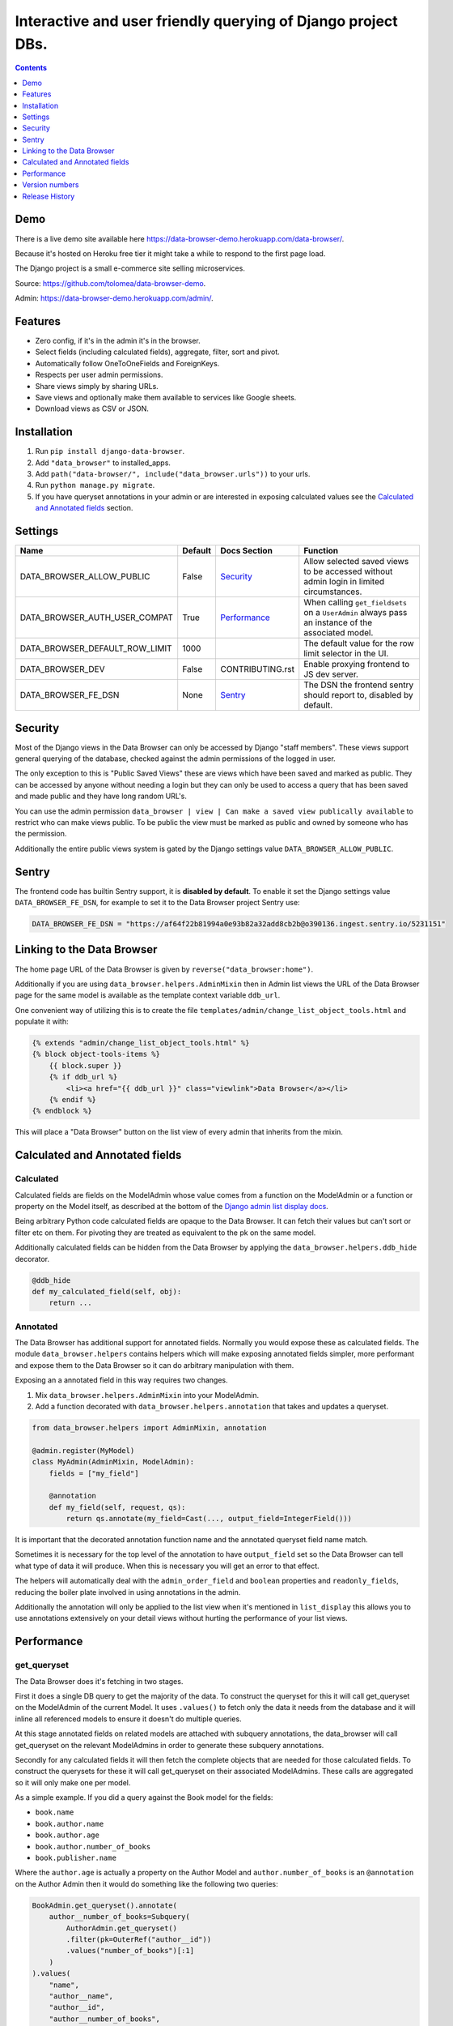 ****************************************************************
Interactive and user friendly querying of Django project DBs.
****************************************************************

.. image:: https://raw.githubusercontent.com/tolomea/django-data-browser/master/screenshot.png
    :alt: screenshot
    :align: center

.. contents::
    :depth: 1


Demo
*************************

There is a live demo site available here https://data-browser-demo.herokuapp.com/data-browser/.

Because it's hosted on Heroku free tier it might take a while to respond to the first page load.

The Django project is a small e-commerce site selling microservices.

Source: https://github.com/tolomea/data-browser-demo.

Admin: https://data-browser-demo.herokuapp.com/admin/.


Features
*************************

* Zero config, if it's in the admin it's in the browser.
* Select fields (including calculated fields), aggregate, filter, sort and pivot.
* Automatically follow OneToOneFields and ForeignKeys.
* Respects per user admin permissions.
* Share views simply by sharing URLs.
* Save views and optionally make them available to services like Google sheets.
* Download views as CSV or JSON.


Installation
*************************

1. Run ``pip install django-data-browser``.
2. Add ``"data_browser"`` to installed_apps.
3. Add ``path("data-browser/", include("data_browser.urls"))`` to your urls.
4. Run ``python manage.py migrate``.
5. If you have queryset annotations in your admin or are interested in exposing calculated values see the `Calculated and Annotated fields`_ section.


Settings
*************************

+--------------------------------+---------+------------------+----------------------------------------------------------------------------------------------------+
| Name                           | Default | Docs Section     | Function                                                                                           |
+================================+=========+==================+====================================================================================================+
| DATA_BROWSER_ALLOW_PUBLIC      | False   | `Security`_      | Allow selected saved views to be accessed without admin login in limited circumstances.            |
+--------------------------------+---------+------------------+----------------------------------------------------------------------------------------------------+
| DATA_BROWSER_AUTH_USER_COMPAT  | True    | `Performance`_   | When calling ``get_fieldsets`` on a ``UserAdmin`` always pass an instance of the associated model. |
+--------------------------------+---------+------------------+----------------------------------------------------------------------------------------------------+
| DATA_BROWSER_DEFAULT_ROW_LIMIT | 1000    |                  | The default value for the row limit selector in the UI.                                            |
+--------------------------------+---------+------------------+----------------------------------------------------------------------------------------------------+
| DATA_BROWSER_DEV               | False   | CONTRIBUTING.rst | Enable proxying frontend to JS dev server.                                                         |
+--------------------------------+---------+------------------+----------------------------------------------------------------------------------------------------+
| DATA_BROWSER_FE_DSN            | None    | `Sentry`_        | The DSN the frontend sentry should report to, disabled by default.                                 |
+--------------------------------+---------+------------------+----------------------------------------------------------------------------------------------------+


Security
*************************

Most of the Django views in the Data Browser can only be accessed by Django "staff members". These views support general querying of the database, checked against the admin permissions of the logged in user.

The only exception to this is "Public Saved Views" these are views which have been saved and marked as public. They can be accessed by anyone without needing a login but they can only be used to access a query that has been saved and made public and they have long random URL's.

You can use the admin permission ``data_browser | view | Can make a saved view publically available`` to restrict who can make views public. To be public the view must be marked as public and owned by someone who has the permission.

Additionally the entire public views system is gated by the Django settings value ``DATA_BROWSER_ALLOW_PUBLIC``.


Sentry
*************************

The frontend code has builtin Sentry support, it is **disabled by default**. To enable it set the Django settings value ``DATA_BROWSER_FE_DSN``, for example to set it to the Data Browser project Sentry use:

.. code-block:: python

    DATA_BROWSER_FE_DSN = "https://af64f22b81994a0e93b82a32add8cb2b@o390136.ingest.sentry.io/5231151"


Linking to the Data Browser
****************************

The home page URL of the Data Browser is given by ``reverse("data_browser:home")``.

Additionally if you are using ``data_browser.helpers.AdminMixin`` then in Admin list views the URL of the Data Browser page for the same model is available as the template context variable ``ddb_url``.

One convenient way of utilizing this is to create the file ``templates/admin/change_list_object_tools.html`` and populate it with:

.. code-block:: html

    {% extends "admin/change_list_object_tools.html" %}
    {% block object-tools-items %}
        {{ block.super }}
        {% if ddb_url %}
            <li><a href="{{ ddb_url }}" class="viewlink">Data Browser</a></li>
        {% endif %}
    {% endblock %}

This will place a "Data Browser" button on the list view of every admin that inherits from the mixin.

Calculated and Annotated fields
********************************

Calculated
########################################

Calculated fields are fields on the ModelAdmin whose value comes from a function on the ModelAdmin or a function or property on the Model itself, as described at the bottom of the `Django admin list display docs <https://docs.djangoproject.com/en/3.0/ref/contrib/admin/#django.contrib.admin.ModelAdmin.list_display>`_.

Being arbitrary Python code calculated fields are opaque to the Data Browser. It can fetch their values but can't sort or filter etc on them. For pivoting they are treated as equivalent to the pk on the same model.

Additionally calculated fields can be hidden from the Data Browser by applying the ``data_browser.helpers.ddb_hide`` decorator.

.. code-block:: python

    @ddb_hide
    def my_calculated_field(self, obj):
        return ...

Annotated
########################################

The Data Browser has additional support for annotated fields. Normally you would expose these as calculated fields. The module ``data_browser.helpers`` contains helpers which will make exposing annotated fields simpler, more performant and expose them to the Data Browser so it can do arbitrary manipulation with them.

Exposing an a annotated field in this way requires two changes.

1. Mix ``data_browser.helpers.AdminMixin`` into your ModelAdmin.
2. Add a function decorated with ``data_browser.helpers.annotation`` that takes and updates a queryset.

.. code-block:: python

    from data_browser.helpers import AdminMixin, annotation

    @admin.register(MyModel)
    class MyAdmin(AdminMixin, ModelAdmin):
        fields = ["my_field"]

        @annotation
        def my_field(self, request, qs):
            return qs.annotate(my_field=Cast(..., output_field=IntegerField()))


It is important that the decorated annotation function name and the annotated queryset field name match.

Sometimes it is necessary for the top level of the annotation to have ``output_field`` set so the Data Browser can tell what type of data it will produce. When this is necessary you will get an error to that effect.

The helpers will automatically deal with the ``admin_order_field`` and ``boolean`` properties and ``readonly_fields``, reducing the boiler plate involved in using annotations in the admin.

Additionally the annotation will only be applied to the list view when it's mentioned in ``list_display`` this allows you to use annotations extensively on your detail views without hurting the performance of your list views.


Performance
******************************

get_queryset
########################################

The Data Browser does it's fetching in two stages.

First it does a single DB query to get the majority of the data. To construct the queryset for this it will call get_queryset on the ModelAdmin of the current Model. It uses ``.values()`` to fetch only the data it needs from the database and it will inline all referenced models to ensure it doesn't do multiple queries.

At this stage annotated fields on related models are attached with subquery annotations, the data_browser will call get_queryset on the relevant ModelAdmins in order to generate these subquery annotations.

Secondly for any calculated fields it will then fetch the complete objects that are needed for those calculated fields. To construct the querysets for these it will call get_queryset on their associated ModelAdmins. These calls are aggregated so it will only make one per model.

As a simple example. If you did a query against the Book model for the fields:

* ``book.name``
* ``book.author.name``
* ``book.author.age``
* ``book.author.number_of_books``
* ``book.publisher.name``

Where the ``author.age`` is actually a property on the Author Model and ``author.number_of_books`` is an ``@annotation`` on the Author Admin then it would do something like the following two queries:

.. code-block:: python

    BookAdmin.get_queryset().annotate(
        author__number_of_books=Subquery(
            AuthorAdmin.get_queryset()
            .filter(pk=OuterRef("author__id"))
            .values("number_of_books")[:1]
        )
    ).values(
        "name",
        "author__name",
        "author__id",
        "author__number_of_books",
        "publisher__name",
    )
    AuthorAdmin.get_queryset().in_bulk(pks=...)

Where the ``pks`` passed to in_bulk in the second query came from ``author__id`` in the first.

When the Data Browser calls the admin ``get_queryset`` functions it will put some context in ``request.data_browser``. This means you can test to see if the Data Browser is making the call as follows:

.. code-block:: python

    if getattr(request, "data_browser"):
        # Data Browser specific customization

This is particularly useful if you want to route the Data Browser to a DB replica.

The context also includes a ``fields`` member that lists all the fields the Data Browser plans to access. You can use this to do conditional prefetching or annotating to support those fields like this:

.. code-block:: python

    if (
        not hasattr(request, "databrowser")
        or "my_field" in request.data_browser["fields"]
    ):
        # do prefetching and annotating associated with my_field

The AdminMixin described in the `Calculated and Annotated fields`_ section is doing this internally for ``@annotation`` fields.

get_fieldsets
########################################

The Data Browser also calls ``get_fieldsets`` to find out what fields the current user can access.

As with ``get_queryset`` the Data Browser will set ``request.data_browser`` when calling ``get_fieldsets`` and you can test this to detect it and make Data Browser specific customizations.

The Django User Admin has code to change the fieldsets when adding a new user. To compensate for this, when calling ``get_fieldsets`` on a subclass of ``django.contrib.auth.admin.UserAdmin`` the Data Browser will pass a newly constructed instance of the relevant model. This behavior can be disabled by setting ``settings.DATA_BROWSER_AUTH_USER_COMPAT`` to ``False``.


Version numbers
*************************

The Data Browser uses the standard ``Major.Minor.Patch`` version numbering scheme.

Patch versions may include bug fixes and minor features.

Minor versions are for significant new features.

Major versions are for major features, significant changes to existing functionality and breaking changes.

Patch and Minor versions should never contain breaking changes and should always be backward compatible. A breaking change is a change that makes backward incompatible changes to one or more of the following:

* The query URL format.
* The json, csv etc data formats.
* ``request.data_browser``.
* Existing saved views.
* The URL's of public saved views.


Release History
*************************

+-----------+----------------+---------------------------------------------------------------------------------+
| Version   | Date           | Summary                                                                         |
+===========+================+=================================================================================+
| 2.2.5     | 2020-08-01     | Bug fix.                                                                        |
+-----------+----------------+---------------------------------------------------------------------------------+
| 2.2.4     | 2020-08-01     | | Additional field support.                                                     |
|           |                | | Minor features and bug fixes.                                                 |
+-----------+----------------+---------------------------------------------------------------------------------+
| **2.2.3** | **2020-07-31** | **File and Image field support**                                                |
+-----------+----------------+---------------------------------------------------------------------------------+
| **2.2.2** | **2020-07-26** | **Better support for choice fields.**                                           |
+-----------+----------------+---------------------------------------------------------------------------------+
| 2.2.1     | 2020-07-25     | Performance tweaks.                                                             |
+-----------+----------------+---------------------------------------------------------------------------------+
| **2.2.0** | **2020-07-21** | **Sort and filter annotated fields.**                                           |
+-----------+----------------+---------------------------------------------------------------------------------+
| 2.1.2     | 2020-07-11     | Minor bug fixes.                                                                |
+-----------+----------------+---------------------------------------------------------------------------------+
| 2.1.1     | 2020-07-06     | | Bug fixes.                                                                    |
|           |                | | The representation of empty pivot cells has changed in the JSON.              |
+-----------+----------------+---------------------------------------------------------------------------------+
| **2.1.0** | **2020-07-06** | | **Bring views into the JS frontend.**                                         |
|           |                | | **Implement row limits on results.**                                          |
|           |                | | All existing saved views will be limited to 1000 rows.                        |
|           |                | | Better loading and error status indication.                                   |
|           |                | | Lock column headers.                                                          |
+-----------+----------------+---------------------------------------------------------------------------------+
| 2.0.5     | 2020-06-20     | Bug fixes.                                                                      |
+-----------+----------------+---------------------------------------------------------------------------------+
| **2.0.4** | **2020-06-18** | **Fix Py3.6 support.**                                                          |
+-----------+----------------+---------------------------------------------------------------------------------+
| 2.0.3     | 2020-06-14     | Improve filtering on aggregates when pivoted.                                   |
+-----------+----------------+---------------------------------------------------------------------------------+
| 2.0.2     | 2020-06-14     | Improve fonts and symbols.                                                      |
+-----------+----------------+---------------------------------------------------------------------------------+
| 2.0.1     | 2020-06-14     | Improve sorting when pivoted.                                                   |
+-----------+----------------+---------------------------------------------------------------------------------+
| **2.0.0** | **2020-06-14** | | **Pivot tables.**                                                             |
|           |                | | All public view URL's have changed.                                           |
|           |                | | The JSON data format has changed.                                             |
+-----------+----------------+---------------------------------------------------------------------------------+
| 1.2.6     | 2020-06-08     | Bug fixes.                                                                      |
+-----------+----------------+---------------------------------------------------------------------------------+
| 1.2.5     | 2020-06-08     | Bug fixes.                                                                      |
+-----------+----------------+---------------------------------------------------------------------------------+
| **1.2.4** | **2020-06-03** | **Calculated fields interact better with aggregation.**                         |
+-----------+----------------+---------------------------------------------------------------------------------+
| 1.2.3     | 2020-06-02     | JS error handling tweaks.                                                       |
+-----------+----------------+---------------------------------------------------------------------------------+
| 1.2.2     | 2020-06-01     | Minor fix.                                                                      |
+-----------+----------------+---------------------------------------------------------------------------------+
| 1.2.1     | 2020-05-31     | Improved date handling.                                                         |
+-----------+----------------+---------------------------------------------------------------------------------+
| **1.2.0** | **2020-05-31** | **Support for date functions "year", "month" etc and filtering based on "now".**|
+-----------+----------------+---------------------------------------------------------------------------------+
| 1.1.6     | 2020-05-24     | Stronger sanitizing of URL strings.                                             |
+-----------+----------------+---------------------------------------------------------------------------------+
| 1.1.5     | 2020-05-23     | Fix bug aggregating time fields.                                                |
+-----------+----------------+---------------------------------------------------------------------------------+
| 1.1.4     | 2020-05-23     | Fix breaking bug with GenericInlineModelAdmin.                                  |
+-----------+----------------+---------------------------------------------------------------------------------+
| 1.1.3     | 2020-05-23     | Cosmetic fixes.                                                                 |
+-----------+----------------+---------------------------------------------------------------------------------+
| 1.1.2     | 2020-05-22     | Cosmetic fixes.                                                                 |
+-----------+----------------+---------------------------------------------------------------------------------+
| 1.1.1     | 2020-05-20     | Cosmetic fixes.                                                                 |
+-----------+----------------+---------------------------------------------------------------------------------+
| **1.1.0** | **2020-05-20** | **Aggregate support.**                                                          |
+-----------+----------------+---------------------------------------------------------------------------------+
| 1.0.2     | 2020-05-17     | Py3.6 support.                                                                  |
+-----------+----------------+---------------------------------------------------------------------------------+
| 1.0.1     | 2020-05-17     | Small fixes.                                                                    |
+-----------+----------------+---------------------------------------------------------------------------------+
| 1.0.0     | 2020-05-17     | Initial version.                                                                |
+-----------+----------------+---------------------------------------------------------------------------------+
